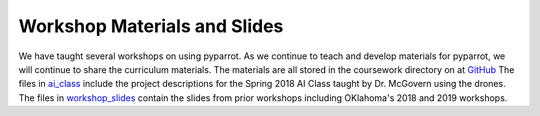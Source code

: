.. title:: Slides from Workshops Teaching PyParrot

.. gettingstartedslides:

Workshop Materials and Slides
==============================
We have taught several workshops on using pyparrot.  As we continue to teach and develop materials for
pyparrot, we will continue to share the curriculum materials.  The materials are all stored in the coursework
directory on  at `GitHub <https://github.com/amymcgovern/pyparrot/tree/master/coursework>`_  The files in
`ai_class <https://github.com/amymcgovern/pyparrot/tree/master/coursework/ai_class>`_
include the project descriptions for the Spring 2018 AI Class taught by Dr. McGovern using the drones.
The files in `workshop_slides <https://github.com/amymcgovern/pyparrot/tree/master/coursework/workshop_slides>`_
contain the slides from prior workshops including OKlahoma's 2018 and 2019 workshops.